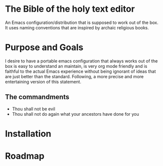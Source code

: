 * The Bible of the holy text editor
An Emacs configuration/distribution that is supposed to work out of the box. It
uses naming conventions that are inspired by archaic religious books.
* Purpose and Goals
I desire to have a portable emacs configuration that always works out
of the box is easy to understand an maintain, is very org mode
friendly and is faithful to the actual Emacs experience without being
ignorant of ideas that are just better than the standard.
Following, a more precise and more entertaining version of this statement.
** The commandments
   - Thou shall not be evil 
   - Thou shall not do again what your ancestors have done for you

* Installation

* Roadmap

